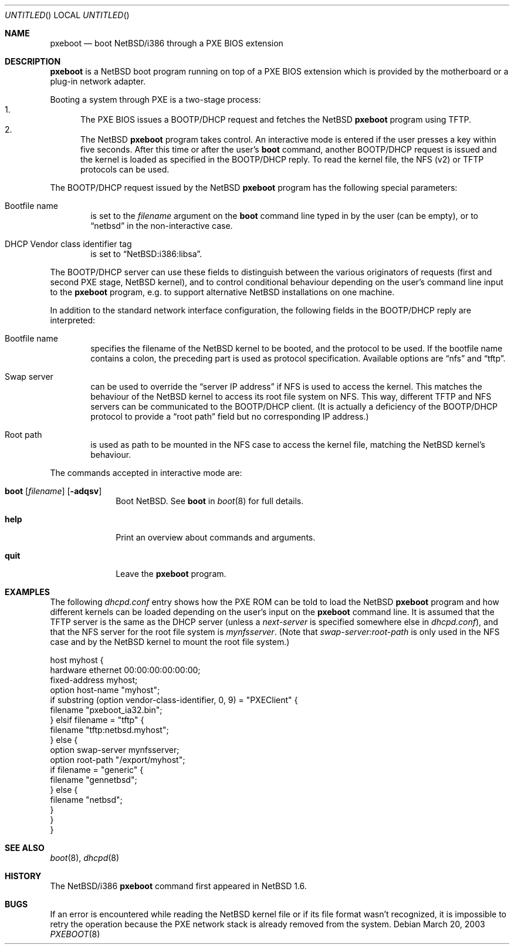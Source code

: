 .\"	$NetBSD: pxeboot.8,v 1.4 2003/04/16 10:19:05 wiz Exp $
.\"
.\" Copyright (c) 2003
.\" 	Matthias Drochner.  All rights reserved.
.\"
.\" Redistribution and use in source and binary forms, with or without
.\" modification, are permitted provided that the following conditions
.\" are met:
.\" 1. Redistributions of source code must retain the above copyright
.\"    notice, this list of conditions and the following disclaimer.
.\" 2. Redistributions in binary form must reproduce the above copyright
.\"    notice, this list of conditions and the following disclaimer in the
.\"    documentation and/or other materials provided with the distribution.
.\"
.\" THIS SOFTWARE IS PROVIDED BY THE AUTHOR AND CONTRIBUTORS ``AS IS'' AND
.\" ANY EXPRESS OR IMPLIED WARRANTIES, INCLUDING, BUT NOT LIMITED TO, THE
.\" IMPLIED WARRANTIES OF MERCHANTABILITY AND FITNESS FOR A PARTICULAR PURPOSE
.\" ARE DISCLAIMED.  IN NO EVENT SHALL THE AUTHOR OR CONTRIBUTORS BE LIABLE
.\" FOR ANY DIRECT, INDIRECT, INCIDENTAL, SPECIAL, EXEMPLARY, OR CONSEQUENTIAL
.\" DAMAGES (INCLUDING, BUT NOT LIMITED TO, PROCUREMENT OF SUBSTITUTE GOODS
.\" OR SERVICES; LOSS OF USE, DATA, OR PROFITS; OR BUSINESS INTERRUPTION)
.\" HOWEVER CAUSED AND ON ANY THEORY OF LIABILITY, WHETHER IN CONTRACT, STRICT
.\" LIABILITY, OR TORT (INCLUDING NEGLIGENCE OR OTHERWISE) ARISING IN ANY WAY
.\" OUT OF THE USE OF THIS SOFTWARE, EVEN IF ADVISED OF THE POSSIBILITY OF
.\" SUCH DAMAGE.
.\"
.Dd March 20, 2003
.Os
.Dt PXEBOOT 8 i386
.Sh NAME
.Nm pxeboot
.Nd boot NetBSD/i386 through a PXE BIOS extension
.Sh DESCRIPTION
.Nm
is a
.Nx
boot program running on top of a PXE BIOS extension which is
provided by the motherboard or a plug-in network adapter.
.Pp
Booting a system through PXE is a two-stage process:
.Bl -enum -compact
.It
The PXE BIOS issues a BOOTP/DHCP request and fetches the
.Nx
.Nm
program using TFTP.
.It
The
.Nx
.Nm
program takes control.
An interactive mode is entered if the
user presses a key within five seconds.
After this time or after the user's
.Ic boot
command, another BOOTP/DHCP request is issued and the kernel
is loaded as specified in the BOOTP/DHCP reply.
To read the kernel file, the NFS (v2) or TFTP protocols can be used.
.El
.Pp
The BOOTP/DHCP request issued by the
.Nx
.Nm
program has the following special parameters:
.Bl -tag -width xxxx
.It Bootfile name
is set to the
.Va filename
argument on the
.Ic boot
command line typed in by the user (can be empty), or to
.Dq netbsd
in the non-interactive case.
.It DHCP Vendor class identifier tag
is set to
.Dq NetBSD:i386:libsa .
.El
.Pp
The BOOTP/DHCP server can use these fields to distinguish between
the various originators of requests (first and second PXE stage,
.Nx
kernel), and to control conditional behaviour depending on the
user's command line input to the
.Nm
program, e.g. to support alternative
.Nx
installations on one machine.
.Pp
In addition to the standard network interface configuration,
the following fields in the BOOTP/DHCP reply are interpreted:
.Bl -tag -width xxxx
.It Bootfile name
specifies the filename of the
.Nx
kernel to be booted, and the protocol to be used.
If the bootfile name contains a colon, the preceding part is used
as protocol specification.
Available options are
.Dq nfs
and
.Dq tftp .
.It Swap server
can be used to override the
.Dq server IP address
if NFS is used to access the kernel.
This matches the behaviour of the
.Nx
kernel to access its root file system on NFS.
This way, different TFTP and NFS servers can be communicated to
the BOOTP/DHCP client.
(It is actually a deficiency of the BOOTP/DHCP protocol to
provide a
.Dq root path
field but no corresponding IP address.)
.It Root path
is used as path to be mounted in the NFS case to access the kernel
file, matching the
.Nx
kernel's behaviour.
.El
.Pp
The commands accepted in interactive mode are:
.\" NOTE: much of this text is duplicated in boot.8; please try to
.\" keep both files synchronized.
.Bl -tag -width 04n -offset 04n
.It Xo Ic boot
.Op Va filename
.Op Fl adqsv
.Xc
Boot
.Nx .
See
.Cm boot
in
.Xr boot 8
for full details.
.It Ic help
Print an overview about commands and arguments.
.It Ic quit
Leave the
.Nm
program.
.El
.Sh EXAMPLES
The following
.Pa dhcpd.conf
entry shows how the PXE ROM can be told to load the
.Nx
.Nm
program and how different kernels can be loaded depending on
the user's input on the
.Nm
command line.
It is assumed that the TFTP server is the same as the DHCP server
(unless a
.Em next-server
is specified somewhere else in
.Pa dhcpd.conf ) ,
and that the NFS server for the root file system is
.Em mynfsserver .
(Note that
.Em swap-server:root-path
is only used in the NFS case and by the
.Nx
kernel to mount the root file system.)
.Bd -literal
host myhost {
    hardware ethernet 00:00:00:00:00:00;
    fixed-address myhost;
    option host-name "myhost";
    if substring (option vendor-class-identifier, 0, 9) = "PXEClient" {
        filename "pxeboot_ia32.bin";
    } elsif filename = "tftp" {
        filename "tftp:netbsd.myhost";
    } else {
        option swap-server mynfsserver;
        option root-path "/export/myhost";
        if filename = "generic" {
            filename "gennetbsd";
        } else {
            filename "netbsd";
        }
    }
}
.Ed
.Sh SEE ALSO
.Xr boot 8 ,
.Xr dhcpd 8
.Sh HISTORY
The
.Nx Ns Tn /i386
.Nm
command first appeared in
.Nx 1.6 .
.Sh BUGS
If an error is encountered while reading the
.Nx
kernel file or if its file format wasn't recognized, it is
impossible to retry the operation because the PXE network
stack is already removed from the system.
